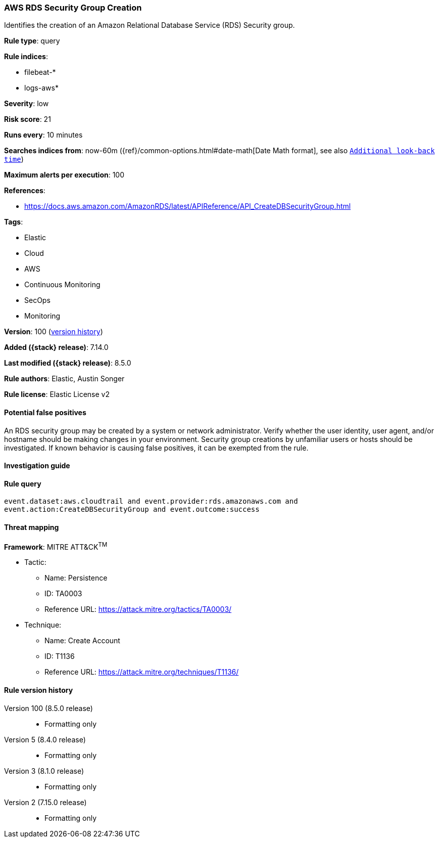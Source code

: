 [[aws-rds-security-group-creation]]
=== AWS RDS Security Group Creation

Identifies the creation of an Amazon Relational Database Service (RDS) Security group.

*Rule type*: query

*Rule indices*:

* filebeat-*
* logs-aws*

*Severity*: low

*Risk score*: 21

*Runs every*: 10 minutes

*Searches indices from*: now-60m ({ref}/common-options.html#date-math[Date Math format], see also <<rule-schedule, `Additional look-back time`>>)

*Maximum alerts per execution*: 100

*References*:

* https://docs.aws.amazon.com/AmazonRDS/latest/APIReference/API_CreateDBSecurityGroup.html

*Tags*:

* Elastic
* Cloud
* AWS
* Continuous Monitoring
* SecOps
* Monitoring

*Version*: 100 (<<aws-rds-security-group-creation-history, version history>>)

*Added ({stack} release)*: 7.14.0

*Last modified ({stack} release)*: 8.5.0

*Rule authors*: Elastic, Austin Songer

*Rule license*: Elastic License v2

==== Potential false positives

An RDS security group may be created by a system or network administrator. Verify whether the user identity, user agent, and/or hostname should be making changes in your environment. Security group creations by unfamiliar users or hosts should be investigated. If known behavior is causing false positives, it can be exempted from the rule.

==== Investigation guide


[source,markdown]
----------------------------------

----------------------------------


==== Rule query


[source,js]
----------------------------------
event.dataset:aws.cloudtrail and event.provider:rds.amazonaws.com and
event.action:CreateDBSecurityGroup and event.outcome:success
----------------------------------

==== Threat mapping

*Framework*: MITRE ATT&CK^TM^

* Tactic:
** Name: Persistence
** ID: TA0003
** Reference URL: https://attack.mitre.org/tactics/TA0003/
* Technique:
** Name: Create Account
** ID: T1136
** Reference URL: https://attack.mitre.org/techniques/T1136/

[[aws-rds-security-group-creation-history]]
==== Rule version history

Version 100 (8.5.0 release)::
* Formatting only

Version 5 (8.4.0 release)::
* Formatting only

Version 3 (8.1.0 release)::
* Formatting only

Version 2 (7.15.0 release)::
* Formatting only

